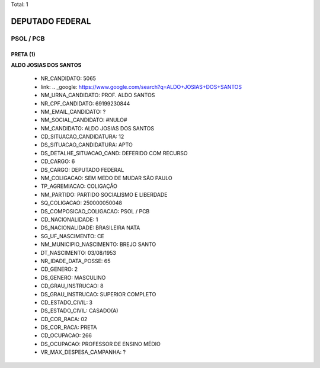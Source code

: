 Total: 1

DEPUTADO FEDERAL
================

PSOL / PCB
----------

PRETA (1)
.........

**ALDO JOSIAS DOS SANTOS**

  - NR_CANDIDATO: 5065
  - link: .. _google: https://www.google.com/search?q=ALDO+JOSIAS+DOS+SANTOS
  - NM_URNA_CANDIDATO: PROF. ALDO SANTOS
  - NR_CPF_CANDIDATO: 69199230844
  - NM_EMAIL_CANDIDATO: ?
  - NM_SOCIAL_CANDIDATO: #NULO#
  - NM_CANDIDATO: ALDO JOSIAS DOS SANTOS
  - CD_SITUACAO_CANDIDATURA: 12
  - DS_SITUACAO_CANDIDATURA: APTO
  - DS_DETALHE_SITUACAO_CAND: DEFERIDO COM RECURSO
  - CD_CARGO: 6
  - DS_CARGO: DEPUTADO FEDERAL
  - NM_COLIGACAO: SEM MEDO DE MUDAR SÃO PAULO
  - TP_AGREMIACAO: COLIGAÇÃO
  - NM_PARTIDO: PARTIDO SOCIALISMO E LIBERDADE
  - SQ_COLIGACAO: 250000050048
  - DS_COMPOSICAO_COLIGACAO: PSOL / PCB
  - CD_NACIONALIDADE: 1
  - DS_NACIONALIDADE: BRASILEIRA NATA
  - SG_UF_NASCIMENTO: CE
  - NM_MUNICIPIO_NASCIMENTO: BREJO SANTO
  - DT_NASCIMENTO: 03/08/1953
  - NR_IDADE_DATA_POSSE: 65
  - CD_GENERO: 2
  - DS_GENERO: MASCULINO
  - CD_GRAU_INSTRUCAO: 8
  - DS_GRAU_INSTRUCAO: SUPERIOR COMPLETO
  - CD_ESTADO_CIVIL: 3
  - DS_ESTADO_CIVIL: CASADO(A)
  - CD_COR_RACA: 02
  - DS_COR_RACA: PRETA
  - CD_OCUPACAO: 266
  - DS_OCUPACAO: PROFESSOR DE ENSINO MÉDIO
  - VR_MAX_DESPESA_CAMPANHA: ?

